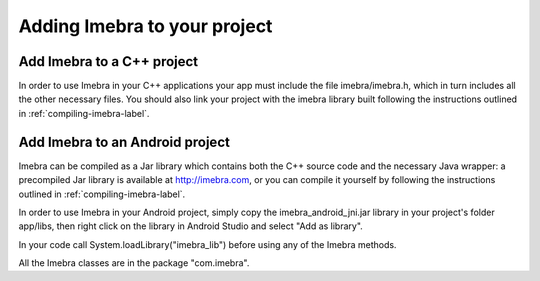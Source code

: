 Adding Imebra to your project
=============================

Add Imebra to a C++ project
---------------------------

In order to use Imebra in your C++ applications your app must include the file imebra/imebra.h, which in turn includes
all the other necessary files. You should also link your project with the imebra library built following the instructions
outlined in :ref:`compiling-imebra-label`.


Add Imebra to an Android project
--------------------------------

Imebra can be compiled as a Jar library which contains both the C++ source code and the necessary Java wrapper: 
a precompiled Jar library is available at http://imebra.com, or you can compile it yourself by following the instructions
outlined in :ref:`compiling-imebra-label`.

In order to use Imebra in your Android project, simply copy the imebra_android_jni.jar library in
your project's folder app/libs, then right click on the library in Android Studio and select "Add as library".

In your code call System.loadLibrary("imebra_lib") before using any of the Imebra methods.

All the Imebra classes are in the package "com.imebra".






